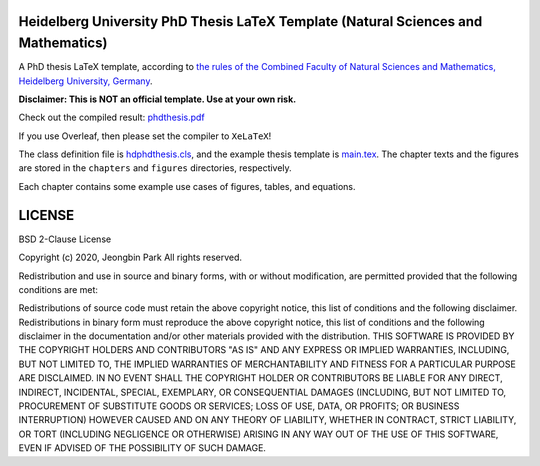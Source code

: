 Heidelberg University PhD Thesis LaTeX Template (Natural Sciences and Mathematics)
==================================================================================

A PhD thesis LaTeX template, according to `the rules of the Combined Faculty of Natural Sciences and Mathematics, Heidelberg University, Germany </facultyrules>`_.

**Disclaimer: This is NOT an official template. Use at your own risk.**

Check out the compiled result: `phdthesis.pdf </phdthesis.pdf>`_

If you use Overleaf, then please set the compiler to ``XeLaTeX``!

The class definition file is `hdphdthesis.cls </hdphdthesis.cls>`_, and the example thesis template is `main.tex </main.tex>`_. The chapter texts and the figures are stored in the ``chapters`` and ``figures`` directories, respectively.

Each chapter contains some example use cases of figures, tables, and equations.

LICENSE
=======

BSD 2-Clause License

Copyright (c) 2020, Jeongbin Park All rights reserved.

Redistribution and use in source and binary forms, with or without modification, are permitted provided that the following conditions are met:

Redistributions of source code must retain the above copyright notice, this list of conditions and the following disclaimer.
Redistributions in binary form must reproduce the above copyright notice, this list of conditions and the following disclaimer in the documentation and/or other materials provided with the distribution.
THIS SOFTWARE IS PROVIDED BY THE COPYRIGHT HOLDERS AND CONTRIBUTORS "AS IS" AND ANY EXPRESS OR IMPLIED WARRANTIES, INCLUDING, BUT NOT LIMITED TO, THE IMPLIED WARRANTIES OF MERCHANTABILITY AND FITNESS FOR A PARTICULAR PURPOSE ARE DISCLAIMED. IN NO EVENT SHALL THE COPYRIGHT HOLDER OR CONTRIBUTORS BE LIABLE FOR ANY DIRECT, INDIRECT, INCIDENTAL, SPECIAL, EXEMPLARY, OR CONSEQUENTIAL DAMAGES (INCLUDING, BUT NOT LIMITED TO, PROCUREMENT OF SUBSTITUTE GOODS OR SERVICES; LOSS OF USE, DATA, OR PROFITS; OR BUSINESS INTERRUPTION) HOWEVER CAUSED AND ON ANY THEORY OF LIABILITY, WHETHER IN CONTRACT, STRICT LIABILITY, OR TORT (INCLUDING NEGLIGENCE OR OTHERWISE) ARISING IN ANY WAY OUT OF THE USE OF THIS SOFTWARE, EVEN IF ADVISED OF THE POSSIBILITY OF SUCH DAMAGE.
